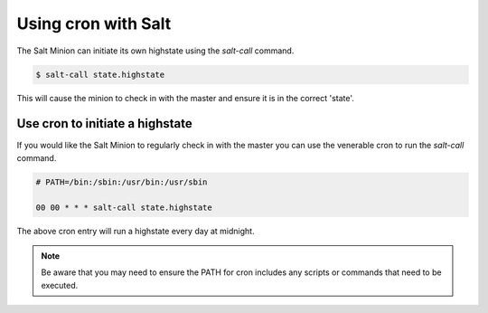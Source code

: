 ===============================================
Using cron with Salt
===============================================

The Salt Minion can initiate its own highstate using the `salt-call` command.

.. code-block:: bash

    $ salt-call state.highstate


This will cause the minion to check in with the master and ensure it is in the
correct 'state'.


Use cron to initiate a highstate
================================

If you would like the Salt Minion to regularly check in with the master you can
use the venerable cron to run the `salt-call` command.

.. code-block:: bash

    # PATH=/bin:/sbin:/usr/bin:/usr/sbin

    00 00 * * * salt-call state.highstate

The above cron entry will run a highstate every day at midnight. 

.. note:: 
    Be aware that you may need to ensure the PATH for cron includes any
    scripts or commands that need to be executed.
